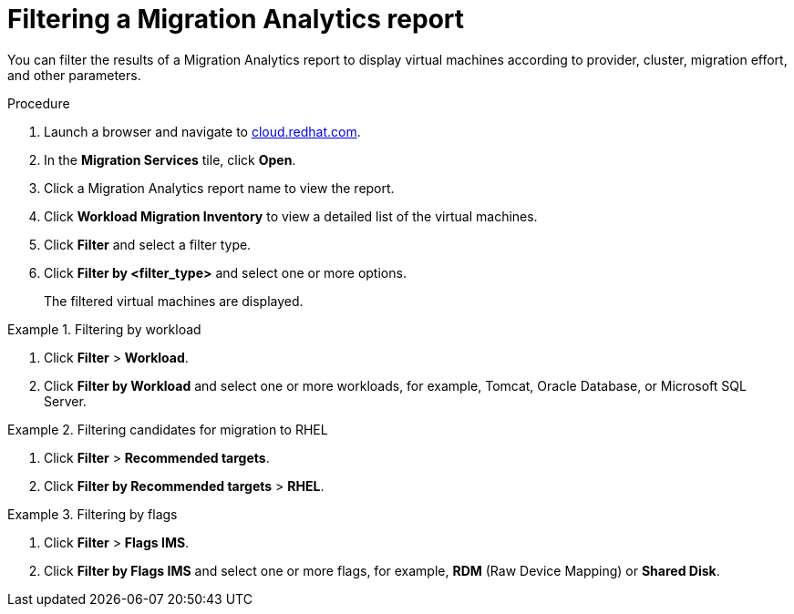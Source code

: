 // Module included in the following assemblies:
// doc-Migration_Analytics_Guide/cfme/master.adoc
[id='Filtering-migration-analytics-report_{context}']
= Filtering a Migration Analytics report

You can filter the results of a Migration Analytics report to display virtual machines according to provider, cluster, migration effort, and other parameters.

.Procedure

. Launch a browser and navigate to link:https://cloud.redhat.com[cloud.redhat.com].
. In the *Migration Services* tile, click *Open*.
. Click a Migration Analytics report name to view the report.
. Click *Workload Migration Inventory* to view a detailed list of the virtual machines.
. Click *Filter* and select a filter type.
. Click *Filter by <filter_type>* and select one or more options.
+
The filtered virtual machines are displayed.

.Filtering by workload
====
. Click *Filter* > *Workload*.
. Click *Filter by Workload* and select one or more workloads, for example, Tomcat, Oracle Database, or Microsoft SQL Server.
====

.Filtering candidates for migration to RHEL
====
. Click *Filter* > *Recommended targets*.
. Click *Filter by Recommended targets* > *RHEL*.
====

.Filtering by flags
====
. Click *Filter* > *Flags IMS*.
. Click *Filter by Flags IMS* and select one or more flags, for example, *RDM* (Raw Device Mapping) or *Shared Disk*.
====

// submitted bug to change "Flags IMS" to "Flags".
